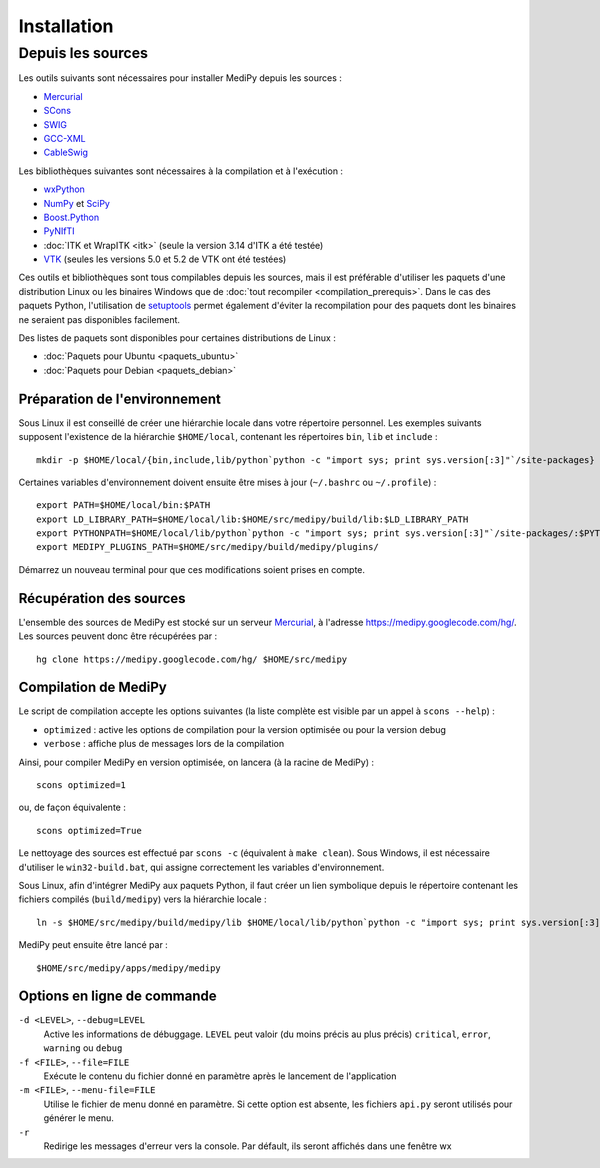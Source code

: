 Installation
============

Depuis les sources
------------------

Les outils suivants sont nécessaires pour installer MediPy depuis les sources :

* `Mercurial <http://mercurial.selenic.com/>`_
* `SCons <http://www.scons.org/>`_
* `SWIG <http://www.swig.org/>`_
* `GCC-XML <http://www.gccxml.org/HTML/Index.html>`_
* `CableSwig <http://www.itk.org/ITK/resources/CableSwig.html>`_

Les bibliothèques suivantes sont nécessaires à la compilation et à l'exécution :

* `wxPython <http://www.wxpython.org/>`_
* `NumPy <http://numpy.scipy.org/>`_ et `SciPy <http://www.scipy.org/>`_
* `Boost.Python <http://www.boost.org/doc/libs/1_42_0/libs/python/doc/index.html>`_
* `PyNIfTI <http://niftilib.sourceforge.net/pynifti/>`_
* :doc:`ITK et WrapITK <itk>` (seule la version 3.14 d'ITK a été testée)
* `VTK  <http://www.vtk.org/>`_ (seules les versions 5.0 et 5.2 de VTK ont été testées)

Ces outils et bibliothèques sont tous compilables depuis les sources, mais il
est préférable d'utiliser les paquets d'une distribution Linux ou les binaires
Windows que de :doc:`tout recompiler <compilation_prerequis>`. Dans le cas des
paquets Python, l'utilisation de 
`setuptools <http://pypi.python.org/pypi/setuptools>`_ permet également d'éviter
la recompilation pour des paquets dont les binaires ne seraient pas disponibles
facilement.

Des listes de paquets sont disponibles pour certaines distributions de Linux :

* :doc:`Paquets pour Ubuntu <paquets_ubuntu>`
* :doc:`Paquets pour Debian <paquets_debian>`

Préparation de l'environnement
^^^^^^^^^^^^^^^^^^^^^^^^^^^^^^

Sous Linux il est conseillé de créer une hiérarchie locale dans votre répertoire
personnel. Les exemples suivants supposent l'existence de la hiérarchie 
``$HOME/local``, contenant les répertoires ``bin``, ``lib`` et ``include`` : ::

    mkdir -p $HOME/local/{bin,include,lib/python`python -c "import sys; print sys.version[:3]"`/site-packages}


Certaines variables d'environnement doivent ensuite être mises à jour 
(``~/.bashrc`` ou ``~/.profile``) : ::

    export PATH=$HOME/local/bin:$PATH
    export LD_LIBRARY_PATH=$HOME/local/lib:$HOME/src/medipy/build/lib:$LD_LIBRARY_PATH
    export PYTHONPATH=$HOME/local/lib/python`python -c "import sys; print sys.version[:3]"`/site-packages/:$PYTHONPATH
    export MEDIPY_PLUGINS_PATH=$HOME/src/medipy/build/medipy/plugins/

Démarrez un nouveau terminal pour que ces modifications soient prises en compte.

Récupération des sources
^^^^^^^^^^^^^^^^^^^^^^^^

L'ensemble des sources de MediPy est stocké sur un serveur 
`Mercurial <http://fr.wikipedia.org/wiki/Mercurial>`_, à l'adresse
https://medipy.googlecode.com/hg/. Les sources peuvent donc être récupérées par : ::

    hg clone https://medipy.googlecode.com/hg/ $HOME/src/medipy

Compilation de MediPy
^^^^^^^^^^^^^^^^^^^^^

Le script de compilation accepte les options suivantes (la liste complète est
visible par un appel à ``scons --help``) : 

* ``optimized`` : active les options de compilation pour la version optimisée
  ou pour la version debug
* ``verbose`` : affiche plus de messages lors de la compilation

Ainsi, pour compiler MediPy en version optimisée, on lancera (à la racine de
MediPy) : ::

    scons optimized=1

ou, de façon équivalente : ::

    scons optimized=True

Le nettoyage des sources est effectué par ``scons -c`` (équivalent à 
``make clean``). Sous Windows, il est nécessaire d'utiliser le 
``win32-build.bat``, qui assigne correctement les variables d'environnement.

Sous Linux, afin d'intégrer MediPy aux paquets Python, il faut créer un lien
symbolique depuis le répertoire contenant les fichiers compilés
(``build/medipy``) vers la hiérarchie locale : ::

    ln -s $HOME/src/medipy/build/medipy/lib $HOME/local/lib/python`python -c "import sys; print sys.version[:3]"`/site-packages/medipy

MediPy peut ensuite être lancé par : ::

    $HOME/src/medipy/apps/medipy/medipy

Options en ligne de commande
^^^^^^^^^^^^^^^^^^^^^^^^^^^^

``-d <LEVEL>``, ``--debug=LEVEL``
    Active les informations de débuggage. ``LEVEL`` peut valoir (du moins précis
    au plus précis) ``critical``, ``error``, ``warning`` ou ``debug``

``-f <FILE>``, ``--file=FILE``
    Exécute le contenu du fichier donné en paramètre après le lancement de 
    l'application

``-m <FILE>``, ``--menu-file=FILE``
    Utilise le fichier de menu donné en paramètre. Si cette option est absente,
    les fichiers ``api.py`` seront utilisés pour générer le menu.

``-r`` 
    Redirige les messages d'erreur vers la console. Par défault, ils seront
    affichés dans une fenêtre wx

